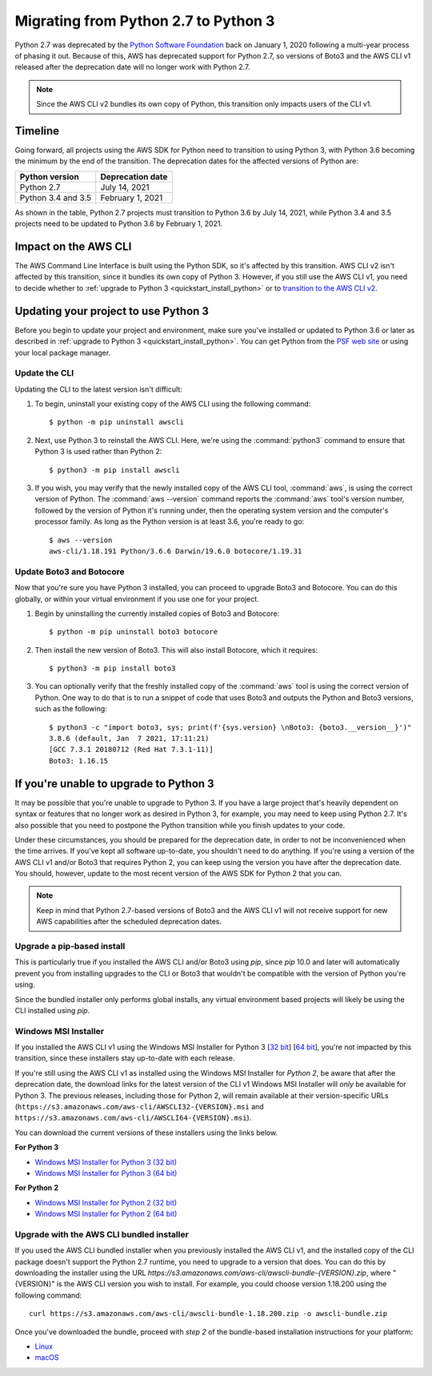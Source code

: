 .. _guide_migration_py3:

Migrating from Python 2.7 to Python 3
=====================================
Python 2.7 was deprecated by the `Python Software Foundation <https://www.python.org/psf-landing/>`_ back on January 1, 2020 following a multi-year process of phasing it out. Because of this, AWS has deprecated support for Python 2.7, so versions of Boto3 and the AWS CLI v1 released after the deprecation date will no longer work with Python 2.7.

.. note::

    Since the AWS CLI v2 bundles its own copy of Python, this transition only impacts users of the CLI v1.

Timeline
--------
Going forward, all projects using the AWS SDK for Python need to transition to using Python 3, with Python 3.6 becoming the minimum by the end of the transition. The deprecation dates for the affected versions of Python are:

==================     ===================
Python version         Deprecation date
==================     ===================
Python 2.7             July 14, 2021
Python 3.4 and 3.5     February 1, 2021
==================     ===================

As shown in the table, Python 2.7 projects must transition to Python 3.6 by July 14, 2021, while Python 3.4 and 3.5 projects need to be updated to Python 3.6 by February 1, 2021.

Impact on the AWS CLI
---------------------
The AWS Command Line Interface is built using the Python SDK, so it's affected by this transition. AWS CLI v2 isn't affected by this transition, since it bundles its own copy of Python 3. However, if you still use the AWS CLI v1, you need to decide whether to :ref:`upgrade to Python 3 <quickstart_install_python>` or to `transition to the AWS CLI v2 <https://docs.aws.amazon.com/cli/latest/userguide/install-cliv2.html>`_.

Updating your project to use Python 3
-------------------------------------
Before you begin to update your project and environment, make sure you’ve installed or updated to Python 3.6 or later as described in :ref:`upgrade to Python 3 <quickstart_install_python>`. You can get Python from the `PSF web site <https://www.python.org/downloads>`_ or using your local package manager.

Update the CLI
~~~~~~~~~~~~~~
Updating the CLI to the latest version isn't difficult:

1. To begin, uninstall your existing copy of the AWS CLI using the following command::

    $ python -m pip uninstall awscli

2. Next, use Python 3 to reinstall the AWS CLI. Here, we're using the :command:`python3` command to ensure that Python 3 is used rather than Python 2::

    $ python3 -m pip install awscli

3. If you wish, you may verify that the newly installed copy of the AWS CLI tool, :command:`aws`, is using the correct version of Python. The :command:`aws --version` command reports the :command:`aws` tool's version number, followed by the version of Python it's running under, then the operating system version and the computer's processor family. As long as the Python version is at least 3.6, you're ready to go::

    $ aws --version
    aws-cli/1.18.191 Python/3.6.6 Darwin/19.6.0 botocore/1.19.31

Update Boto3 and Botocore
~~~~~~~~~~~~~~~~~~~~~~~~~
Now that you're sure you have Python 3 installed, you can proceed to upgrade Boto3 and Botocore. You can do this globally, or within your virtual environment if you use one for your project.

1. Begin by uninstalling the currently installed copies of Boto3 and Botocore::

    $ python -m pip uninstall boto3 botocore

2. Then install the new version of Boto3. This will also install Botocore, which it requires::

    $ python3 -m pip install boto3

3. You can optionally verify that the freshly installed copy of the :command:`aws` tool is using the correct version of Python. One way to do that is to run a snippet of code that uses Boto3 and outputs the Python and Boto3 versions, such as the following::

    $ python3 -c "import boto3, sys; print(f'{sys.version} \nBoto3: {boto3.__version__}')"
    3.8.6 (default, Jan  7 2021, 17:11:21)
    [GCC 7.3.1 20180712 (Red Hat 7.3.1-11)]
    Boto3: 1.16.15

If you're unable to upgrade to Python 3
---------------------------------------
It may be possible that you're unable to upgrade to Python 3. If you have a large project that's heavily dependent on syntax or features that no longer work as desired in Python 3, for example, you may need to keep using Python 2.7. It's also possible that you need to postpone the Python transition while you finish updates to your code.

Under these circumstances, you should be prepared for the deprecation date, in order to not be inconvenienced when the time arrives. If you've kept all software up-to-date, you shouldn't need to do anything. If you're using a version of the AWS CLI v1 and/or Boto3 that requires Python 2, you can keep using the version you have after the deprecation date. You should, however, update to the most recent version of the AWS SDK for Python 2 that you can.

.. note::

    Keep in mind that Python 2.7-based versions of Boto3 and the AWS CLI v1 will not receive support for new AWS capabilities after the scheduled deprecation dates.

Upgrade a pip-based install
~~~~~~~~~~~~~~~~~~~~~~~~~~~
This is particularly true if you installed the AWS CLI and/or Boto3 using `pip`, since `pip` 10.0 and later will automatically prevent you from installing upgrades to the CLI or Boto3 that wouldn't be compatible with the version of Python you're using.

Since the bundled installer only performs global installs, any virtual environment based projects will likely be using the CLI installed using `pip`.

Windows MSI Installer
~~~~~~~~~~~~~~~~~~~~~
If you installed the AWS CLI v1 using the Windows MSI Installer for Python 3 [`32 bit <https://s3.amazonaws.com/aws-cli/AWSCLI32PY3.msi>`_] [`64 bit <https://s3.amazonaws.com/aws-cli/AWSCLI64PY3.msi>`_], you're not impacted by this transition, since these installers stay up-to-date with each release.

If you're still using the AWS CLI v1 as installed using the Windows MSI Installer for *Python 2*, be aware that after the deprecation date, the download links for the latest version of the CLI v1 Windows MSI Installer will *only* be available for Python 3. The previous releases, including those for Python 2, will remain available at their version-specific URLs (``https://s3.amazonaws.com/aws-cli/AWSCLI32-{VERSION}.msi`` and ``https://s3.amazonaws.com/aws-cli/AWSCLI64-{VERSION}.msi``).

You can download the current versions of these installers using the links below.

**For Python 3**

* `Windows MSI Installer for Python 3 (32 bit) <https://s3.amazonaws.com/aws-cli/AWSCLI32PY3.msi>`_
* `Windows MSI Installer for Python 3 (64 bit) <https://s3.amazonaws.com/aws-cli/AWSCLI64PY3.msi>`_

**For Python 2**

* `Windows MSI Installer for Python 2 (32 bit) <https://s3.amazonaws.com/aws-cli/AWSCLI32.msi>`_
* `Windows MSI Installer for Python 2 (64 bit) <https://s3.amazonaws.com/aws-cli/AWSCLI64.msi>`_

Upgrade with the AWS CLI bundled installer
~~~~~~~~~~~~~~~~~~~~~~~~~~~~~~~~~~~~~~~~~~
If you used the AWS CLI bundled installer when you previously installed the AWS CLI v1, and the installed copy of the CLI package doesn't support the Python 2.7 runtime, you need to upgrade to a version that does. You can do this by downloading the installer using the URL `https://s3.amazonaws.com/aws-cli/awscli-bundle-{VERSION}.zip`, where "{VERSION}" is the AWS CLI version you wish to install. For example, you could choose version 1.18.200 using the following command::

    curl https://s3.amazonaws.com/aws-cli/awscli-bundle-1.18.200.zip -o awscli-bundle.zip

Once you've downloaded the bundle, proceed with *step 2* of the bundle-based installation instructions for your platform:

* `Linux <https://docs.aws.amazon.com/cli/latest/userguide/install-linux.html#install-linux-bundled>`_
* `macOS <https://docs.aws.amazon.com/cli/latest/userguide/install-macos.html#install-macosos-bundled-sudo>`_
